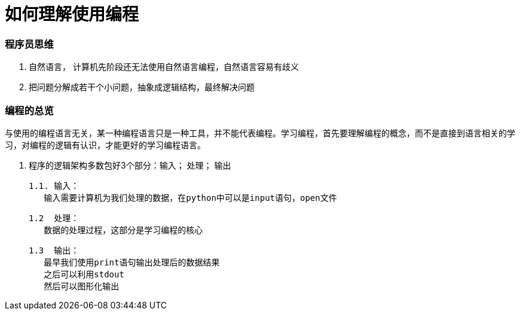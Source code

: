 # 如何理解使用编程

### 程序员思维

1. 自然语言， 计算机先阶段还无法使用自然语言编程，自然语言容易有歧义
2. 把问题分解成若干个小问题，抽象成逻辑结构，最终解决问题

### 编程的总览

与使用的编程语言无关，某一种编程语言只是一种工具，并不能代表编程。学习编程，首先要理解编程的概念，而不是直接到语言相关的学习，对编程的逻辑有认识，才能更好的学习编程语言。

1. 程序的逻辑架构多数包好3个部分：输入； 处理； 输出

	1.1. 输入：
    输入需要计算机为我们处理的数据，在python中可以是input语句，open文件

	1.2  处理：
    数据的处理过程，这部分是学习编程的核心

	1.3  输出：
    最早我们使用print语句输出处理后的数据结果
    之后可以利用stdout
    然后可以图形化输出



